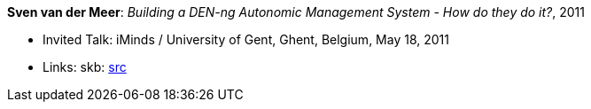 *Sven van der Meer*: _Building a DEN-ng Autonomic Management System - How do they do it?_, 2011

* Invited Talk: iMinds / University of Gent, Ghent, Belgium, May 18, 2011
* Links:
       skb: link:https://github.com/vdmeer/skb/tree/master/library/talks/invited-talk/2010/vandermeer-2011-ugent.adoc[src]
ifdef::local[]
    ┃ link:/library/talks/2010/invited-talk/[Folder]
endif::[]

